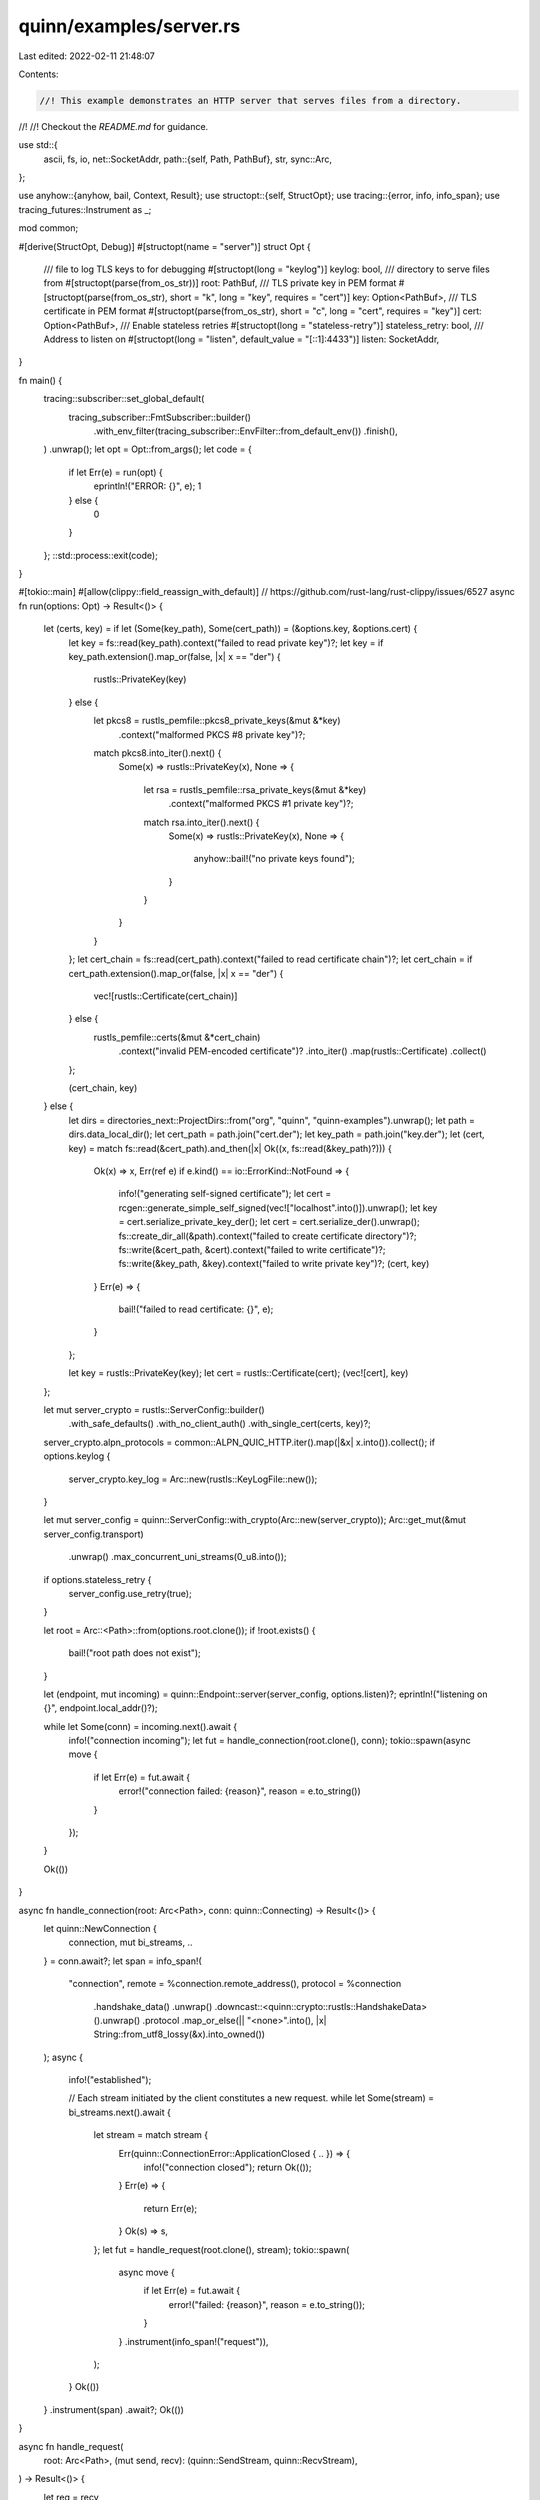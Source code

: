 quinn/examples/server.rs
========================

Last edited: 2022-02-11 21:48:07

Contents:

.. code-block:: rs

    //! This example demonstrates an HTTP server that serves files from a directory.
//!
//! Checkout the `README.md` for guidance.

use std::{
    ascii, fs, io,
    net::SocketAddr,
    path::{self, Path, PathBuf},
    str,
    sync::Arc,
};

use anyhow::{anyhow, bail, Context, Result};
use structopt::{self, StructOpt};
use tracing::{error, info, info_span};
use tracing_futures::Instrument as _;

mod common;

#[derive(StructOpt, Debug)]
#[structopt(name = "server")]
struct Opt {
    /// file to log TLS keys to for debugging
    #[structopt(long = "keylog")]
    keylog: bool,
    /// directory to serve files from
    #[structopt(parse(from_os_str))]
    root: PathBuf,
    /// TLS private key in PEM format
    #[structopt(parse(from_os_str), short = "k", long = "key", requires = "cert")]
    key: Option<PathBuf>,
    /// TLS certificate in PEM format
    #[structopt(parse(from_os_str), short = "c", long = "cert", requires = "key")]
    cert: Option<PathBuf>,
    /// Enable stateless retries
    #[structopt(long = "stateless-retry")]
    stateless_retry: bool,
    /// Address to listen on
    #[structopt(long = "listen", default_value = "[::1]:4433")]
    listen: SocketAddr,
}

fn main() {
    tracing::subscriber::set_global_default(
        tracing_subscriber::FmtSubscriber::builder()
            .with_env_filter(tracing_subscriber::EnvFilter::from_default_env())
            .finish(),
    )
    .unwrap();
    let opt = Opt::from_args();
    let code = {
        if let Err(e) = run(opt) {
            eprintln!("ERROR: {}", e);
            1
        } else {
            0
        }
    };
    ::std::process::exit(code);
}

#[tokio::main]
#[allow(clippy::field_reassign_with_default)] // https://github.com/rust-lang/rust-clippy/issues/6527
async fn run(options: Opt) -> Result<()> {
    let (certs, key) = if let (Some(key_path), Some(cert_path)) = (&options.key, &options.cert) {
        let key = fs::read(key_path).context("failed to read private key")?;
        let key = if key_path.extension().map_or(false, |x| x == "der") {
            rustls::PrivateKey(key)
        } else {
            let pkcs8 = rustls_pemfile::pkcs8_private_keys(&mut &*key)
                .context("malformed PKCS #8 private key")?;
            match pkcs8.into_iter().next() {
                Some(x) => rustls::PrivateKey(x),
                None => {
                    let rsa = rustls_pemfile::rsa_private_keys(&mut &*key)
                        .context("malformed PKCS #1 private key")?;
                    match rsa.into_iter().next() {
                        Some(x) => rustls::PrivateKey(x),
                        None => {
                            anyhow::bail!("no private keys found");
                        }
                    }
                }
            }
        };
        let cert_chain = fs::read(cert_path).context("failed to read certificate chain")?;
        let cert_chain = if cert_path.extension().map_or(false, |x| x == "der") {
            vec![rustls::Certificate(cert_chain)]
        } else {
            rustls_pemfile::certs(&mut &*cert_chain)
                .context("invalid PEM-encoded certificate")?
                .into_iter()
                .map(rustls::Certificate)
                .collect()
        };

        (cert_chain, key)
    } else {
        let dirs = directories_next::ProjectDirs::from("org", "quinn", "quinn-examples").unwrap();
        let path = dirs.data_local_dir();
        let cert_path = path.join("cert.der");
        let key_path = path.join("key.der");
        let (cert, key) = match fs::read(&cert_path).and_then(|x| Ok((x, fs::read(&key_path)?))) {
            Ok(x) => x,
            Err(ref e) if e.kind() == io::ErrorKind::NotFound => {
                info!("generating self-signed certificate");
                let cert = rcgen::generate_simple_self_signed(vec!["localhost".into()]).unwrap();
                let key = cert.serialize_private_key_der();
                let cert = cert.serialize_der().unwrap();
                fs::create_dir_all(&path).context("failed to create certificate directory")?;
                fs::write(&cert_path, &cert).context("failed to write certificate")?;
                fs::write(&key_path, &key).context("failed to write private key")?;
                (cert, key)
            }
            Err(e) => {
                bail!("failed to read certificate: {}", e);
            }
        };

        let key = rustls::PrivateKey(key);
        let cert = rustls::Certificate(cert);
        (vec![cert], key)
    };

    let mut server_crypto = rustls::ServerConfig::builder()
        .with_safe_defaults()
        .with_no_client_auth()
        .with_single_cert(certs, key)?;
    server_crypto.alpn_protocols = common::ALPN_QUIC_HTTP.iter().map(|&x| x.into()).collect();
    if options.keylog {
        server_crypto.key_log = Arc::new(rustls::KeyLogFile::new());
    }

    let mut server_config = quinn::ServerConfig::with_crypto(Arc::new(server_crypto));
    Arc::get_mut(&mut server_config.transport)
        .unwrap()
        .max_concurrent_uni_streams(0_u8.into());
    if options.stateless_retry {
        server_config.use_retry(true);
    }

    let root = Arc::<Path>::from(options.root.clone());
    if !root.exists() {
        bail!("root path does not exist");
    }

    let (endpoint, mut incoming) = quinn::Endpoint::server(server_config, options.listen)?;
    eprintln!("listening on {}", endpoint.local_addr()?);

    while let Some(conn) = incoming.next().await {
        info!("connection incoming");
        let fut = handle_connection(root.clone(), conn);
        tokio::spawn(async move {
            if let Err(e) = fut.await {
                error!("connection failed: {reason}", reason = e.to_string())
            }
        });
    }

    Ok(())
}

async fn handle_connection(root: Arc<Path>, conn: quinn::Connecting) -> Result<()> {
    let quinn::NewConnection {
        connection,
        mut bi_streams,
        ..
    } = conn.await?;
    let span = info_span!(
        "connection",
        remote = %connection.remote_address(),
        protocol = %connection
            .handshake_data()
            .unwrap()
            .downcast::<quinn::crypto::rustls::HandshakeData>().unwrap()
            .protocol
            .map_or_else(|| "<none>".into(), |x| String::from_utf8_lossy(&x).into_owned())
    );
    async {
        info!("established");

        // Each stream initiated by the client constitutes a new request.
        while let Some(stream) = bi_streams.next().await {
            let stream = match stream {
                Err(quinn::ConnectionError::ApplicationClosed { .. }) => {
                    info!("connection closed");
                    return Ok(());
                }
                Err(e) => {
                    return Err(e);
                }
                Ok(s) => s,
            };
            let fut = handle_request(root.clone(), stream);
            tokio::spawn(
                async move {
                    if let Err(e) = fut.await {
                        error!("failed: {reason}", reason = e.to_string());
                    }
                }
                .instrument(info_span!("request")),
            );
        }
        Ok(())
    }
    .instrument(span)
    .await?;
    Ok(())
}

async fn handle_request(
    root: Arc<Path>,
    (mut send, recv): (quinn::SendStream, quinn::RecvStream),
) -> Result<()> {
    let req = recv
        .read_to_end(64 * 1024)
        .await
        .map_err(|e| anyhow!("failed reading request: {}", e))?;
    let mut escaped = String::new();
    for &x in &req[..] {
        let part = ascii::escape_default(x).collect::<Vec<_>>();
        escaped.push_str(str::from_utf8(&part).unwrap());
    }
    info!(content = %escaped);
    // Execute the request
    let resp = process_get(&root, &req).unwrap_or_else(|e| {
        error!("failed: {}", e);
        format!("failed to process request: {}\n", e).into_bytes()
    });
    // Write the response
    send.write_all(&resp)
        .await
        .map_err(|e| anyhow!("failed to send response: {}", e))?;
    // Gracefully terminate the stream
    send.finish()
        .await
        .map_err(|e| anyhow!("failed to shutdown stream: {}", e))?;
    info!("complete");
    Ok(())
}

fn process_get(root: &Path, x: &[u8]) -> Result<Vec<u8>> {
    if x.len() < 4 || &x[0..4] != b"GET " {
        bail!("missing GET");
    }
    if x[4..].len() < 2 || &x[x.len() - 2..] != b"\r\n" {
        bail!("missing \\r\\n");
    }
    let x = &x[4..x.len() - 2];
    let end = x.iter().position(|&c| c == b' ').unwrap_or(x.len());
    let path = str::from_utf8(&x[..end]).context("path is malformed UTF-8")?;
    let path = Path::new(&path);
    let mut real_path = PathBuf::from(root);
    let mut components = path.components();
    match components.next() {
        Some(path::Component::RootDir) => {}
        _ => {
            bail!("path must be absolute");
        }
    }
    for c in components {
        match c {
            path::Component::Normal(x) => {
                real_path.push(x);
            }
            x => {
                bail!("illegal component in path: {:?}", x);
            }
        }
    }
    let data = fs::read(&real_path).context("failed reading file")?;
    Ok(data)
}


